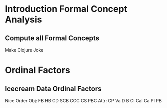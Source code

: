 * Introduction Formal Concept Analysis
** Compute all Formal Concepts
:PROPERTIES:
:CUSTOM_ID: NextClojure
:END:

#+BEGIN_NOTES
Make Clojure Joke
#+END_NOTES


* Ordinal Factors
** Icecream Data Ordinal Factors
:PROPERTIES:
:CUSTOM_ID: IceFactors
:END:

#+BEGIN_NOTES
Nice Order
Obj: FB HB CD SCB CCC CS PBC
Attr: CP Va D B CI CaI Ca PI PB
#+END_NOTES
